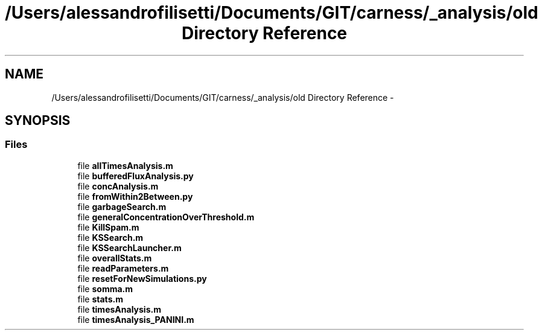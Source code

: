 .TH "/Users/alessandrofilisetti/Documents/GIT/carness/_analysis/old Directory Reference" 3 "Thu Dec 12 2013" "Version 4.8 (20131210.63)" "CaRNeSS" \" -*- nroff -*-
.ad l
.nh
.SH NAME
/Users/alessandrofilisetti/Documents/GIT/carness/_analysis/old Directory Reference \- 
.SH SYNOPSIS
.br
.PP
.SS "Files"

.in +1c
.ti -1c
.RI "file \fBallTimesAnalysis\&.m\fP"
.br
.ti -1c
.RI "file \fBbufferedFluxAnalysis\&.py\fP"
.br
.ti -1c
.RI "file \fBconcAnalysis\&.m\fP"
.br
.ti -1c
.RI "file \fBfromWithin2Between\&.py\fP"
.br
.ti -1c
.RI "file \fBgarbageSearch\&.m\fP"
.br
.ti -1c
.RI "file \fBgeneralConcentrationOverThreshold\&.m\fP"
.br
.ti -1c
.RI "file \fBKillSpam\&.m\fP"
.br
.ti -1c
.RI "file \fBKSSearch\&.m\fP"
.br
.ti -1c
.RI "file \fBKSSearchLauncher\&.m\fP"
.br
.ti -1c
.RI "file \fBoverallStats\&.m\fP"
.br
.ti -1c
.RI "file \fBreadParameters\&.m\fP"
.br
.ti -1c
.RI "file \fBresetForNewSimulations\&.py\fP"
.br
.ti -1c
.RI "file \fBsomma\&.m\fP"
.br
.ti -1c
.RI "file \fBstats\&.m\fP"
.br
.ti -1c
.RI "file \fBtimesAnalysis\&.m\fP"
.br
.ti -1c
.RI "file \fBtimesAnalysis_PANINI\&.m\fP"
.br
.in -1c
